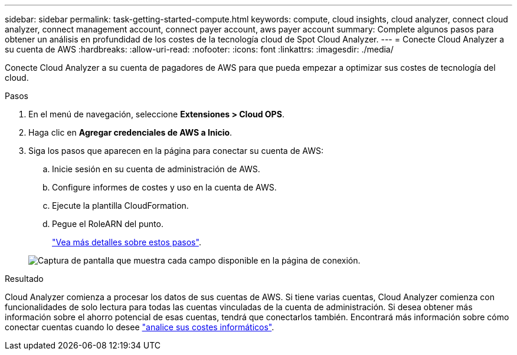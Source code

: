---
sidebar: sidebar 
permalink: task-getting-started-compute.html 
keywords: compute, cloud insights, cloud analyzer, connect cloud analyzer, connect management account, connect payer account, aws payer account 
summary: Complete algunos pasos para obtener un análisis en profundidad de los costes de la tecnología cloud de Spot Cloud Analyzer. 
---
= Conecte Cloud Analyzer a su cuenta de AWS
:hardbreaks:
:allow-uri-read: 
:nofooter: 
:icons: font
:linkattrs: 
:imagesdir: ./media/


[role="lead"]
Conecte Cloud Analyzer a su cuenta de pagadores de AWS para que pueda empezar a optimizar sus costes de tecnología del cloud.

.Pasos
. En el menú de navegación, seleccione *Extensiones > Cloud OPS*.
. Haga clic en *Agregar credenciales de AWS a Inicio*.
. Siga los pasos que aparecen en la página para conectar su cuenta de AWS:
+
.. Inicie sesión en su cuenta de administración de AWS.
.. Configure informes de costes y uso en la cuenta de AWS.
.. Ejecute la plantilla CloudFormation.
.. Pegue el RoleARN del punto.
+
https://help.spot.io/cloud-analyzer/connect-your-aws-account-2/["Vea más detalles sobre estos pasos"^].

+
image:screenshot_compute_add_account.gif["Captura de pantalla que muestra cada campo disponible en la página de conexión."]





.Resultado
Cloud Analyzer comienza a procesar los datos de sus cuentas de AWS. Si tiene varias cuentas, Cloud Analyzer comienza con funcionalidades de solo lectura para todas las cuentas vinculadas de la cuenta de administración. Si desea obtener más información sobre el ahorro potencial de esas cuentas, tendrá que conectarlos también. Encontrará más información sobre cómo conectar cuentas cuando lo desee link:task-analyze-costs.html["analice sus costes informáticos"].
